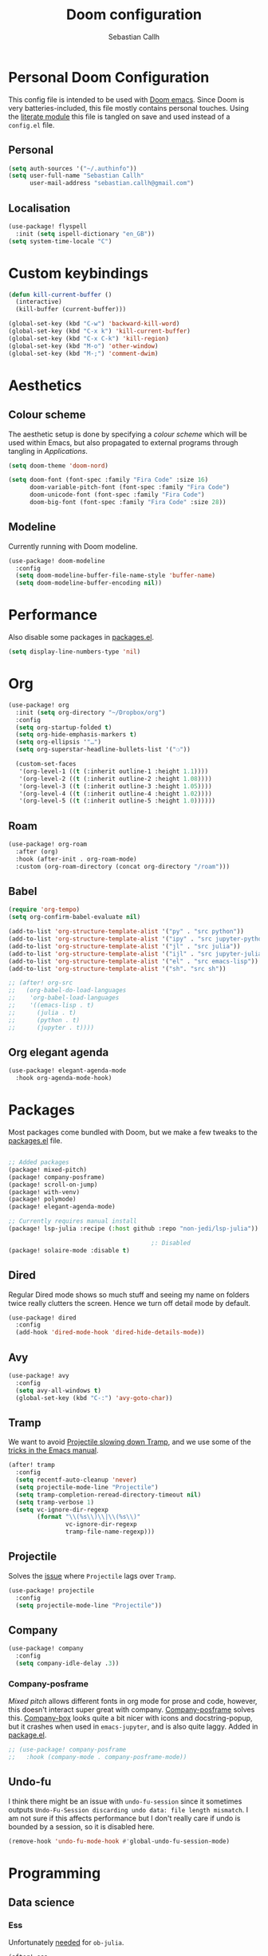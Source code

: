 #+TITLE: Doom configuration
#+AUTHOR: Sebastian Callh
#+EMAIL: sebastian.callh@gmail.com
#+PROPERTY: header-args:emacs-lisp :tangle yes :exports code :mkdirp yes

* Personal Doom Configuration
This config file is intended to be used with [[https://github.com/hlissner/doom-emacs][Doom emacs]]. Since Doom is very batteries-included, this file mostly contains personal touches.
Using the [[file:init.el::literate][literate module]] this file is tangled on save and used instead of a ~config.el~ file.

** Personal
#+begin_src emacs-lisp
(setq auth-sources '("~/.authinfo"))
(setq user-full-name "Sebastian Callh"
      user-mail-address "sebastian.callh@gmail.com")
#+end_src

** Localisation
#+begin_src emacs-lisp
(use-package! flyspell
  :init (setq ispell-dictionary "en_GB"))
(setq system-time-locale "C")
#+end_src

* Custom keybindings
#+begin_src emacs-lisp
(defun kill-current-buffer ()
  (interactive)
  (kill-buffer (current-buffer)))

(global-set-key (kbd "C-w") 'backward-kill-word)
(global-set-key (kbd "C-x k") 'kill-current-buffer)
(global-set-key (kbd "C-x C-k") 'kill-region)
(global-set-key (kbd "M-o") 'other-window)
(global-set-key (kbd "M-;") 'comment-dwim)
#+end_src

* Aesthetics
** Colour scheme
The aesthetic setup is done by specifying a /colour scheme/ which will be used within Emacs, but also propagated to external programs through tangling in  [[*Applications][Applications]].

#+begin_src emacs-lisp
(setq doom-theme 'doom-nord)
#+end_src

#+begin_src emacs-lisp :noweb yes
(setq doom-font (font-spec :family "Fira Code" :size 16)
      doom-variable-pitch-font (font-spec :family "Fira Code")
      doom-unicode-font (font-spec :family "Fira Code")
      doom-big-font (font-spec :family "Fira Code" :size 28))
#+end_src

** Modeline
Currently running with Doom modeline.
#+begin_src emacs-lisp
(use-package! doom-modeline
  :config
  (setq doom-modeline-buffer-file-name-style 'buffer-name)
  (setq doom-modeline-buffer-encoding nil))
#+end_src


* Performance
  Also disable some packages in [[file:packages.el::;: Pemoved for performance reason][packages.el]].
#+begin_src emacs-lisp
(setq display-line-numbers-type 'nil)
#+end_src

* Org
#+begin_src emacs-lisp
(use-package! org
  :init (setq org-directory "~/Dropbox/org")
  :config
  (setq org-startup-folded t)
  (setq org-hide-emphasis-markers t)
  (setq org-ellipsis '"…")
  (setq org-superstar-headline-bullets-list '("❍"))

  (custom-set-faces
   '(org-level-1 ((t (:inherit outline-1 :height 1.1))))
   '(org-level-2 ((t (:inherit outline-2 :height 1.08))))
   '(org-level-3 ((t (:inherit outline-3 :height 1.05))))
   '(org-level-4 ((t (:inherit outline-4 :height 1.02))))
   '(org-level-5 ((t (:inherit outline-5 :height 1.0))))))
#+end_src


** Roam
#+begin_src emacs-lisp
(use-package! org-roam
  :after (org)
  :hook (after-init . org-roam-mode)
  :custom (org-roam-directory (concat org-directory "/roam")))
#+end_src


** Babel
#+begin_src emacs-lisp
(require 'org-tempo)
(setq org-confirm-babel-evaluate nil)

(add-to-list 'org-structure-template-alist '("py" . "src python"))
(add-to-list 'org-structure-template-alist '("ipy" . "src jupyter-python"))
(add-to-list 'org-structure-template-alist '("jl" . "src julia"))
(add-to-list 'org-structure-template-alist '("ijl" . "src jupyter-julia"))
(add-to-list 'org-structure-template-alist '("el" . "src emacs-lisp"))
(add-to-list 'org-structure-template-alist '("sh". "src sh"))

;; (after! org-src
;;   (org-babel-do-load-languages
;;    'org-babel-load-languages
;;    '((emacs-lisp . t)
;;      (julia . t)
;;      (python . t)
;;      (jupyter . t))))
#+end_src

** Org elegant agenda
#+begin_src emacs-lisp
(use-package! elegant-agenda-mode
  :hook org-agenda-mode-hook)
#+end_src

* Packages
Most packages come bundled with Doom, but we make a few tweaks to the [[./packages.el][packages.el]] file.

#+begin_src emacs-lisp :tangle ~/.doom.d/packages.el

;; Added packages
(package! mixed-pitch)
(package! company-posframe)
(package! scroll-on-jump)
(package! with-venv)
(package! polymode)
(package! elegant-agenda-mode)

;; Currently requires manual install
(package! lsp-julia :recipe (:host github :repo "non-jedi/lsp-julia"))

                                        ;: Disabled
(package! solaire-mode :disable t)
#+end_src

** Dired
Regular Dired mode shows so much stuff and seeing my name on folders twice really clutters the screen. Hence we turn off detail mode by default.

#+begin_src emacs-lisp
(use-package! dired
  :config
  (add-hook 'dired-mode-hook 'dired-hide-details-mode))
#+end_src

** Avy
#+begin_src emacs-lisp
(use-package! avy
  :config
  (setq avy-all-windows t)
  (global-set-key (kbd "C-:") 'avy-goto-char))
#+end_src

** Tramp
We want to avoid [[https://www.reddit.com/r/emacs/comments/320cvb/projectile_slows_tramp_mode_to_a_crawl_is_there_a/][Projectile slowing down Tramp]], and we use some of the [[https://www.gnu.org/software/emacs/manual/html_node/tramp/Frequently-Asked-Questions.html][tricks in the Emacs manual]].
#+begin_src emacs-lisp
(after! tramp
  :config
  (setq recentf-auto-cleanup 'never)
  (setq projectile-mode-line "Projectile")
  (setq tramp-completion-reread-directory-timeout nil)
  (setq tramp-verbose 1)
  (setq vc-ignore-dir-regexp
        (format "\\(%s\\)\\|\\(%s\\)"
                vc-ignore-dir-regexp
                tramp-file-name-regexp)))
#+end_src

** Projectile
Solves the [[https://github.com/bbatsov/projectile/issues/657][issue]] where ~Projectile~ lags over ~Tramp~.
#+begin_src emacs-lisp
(use-package! projectile
  :config
  (setq projectile-mode-line "Projectile"))
#+end_src

** Company
#+begin_src emacs-lisp
(use-package! company
  :config
  (setq company-idle-delay .3))
#+end_src


*** Company-posframe
[[*Font][Mixed pitch]] allows different fonts in org mode for prose and code, however, this doesn't interact super great with company. [[https://github.com/tumashu/company-posframe/][Company-posframe]] solves this. [[https://github.com/sebastiencs/company-box][Company-box]] looks quite a bit nicer with icons and docstring-popup, but it crashes when used in ~emacs-jupyter~, and is also quite laggy. Added in [[file:packages.el::package! company-posframe][package.el]].

#+begin_src emacs-lisp
;; (use-package! company-posframe
;;   :hook (company-mode . company-posframe-mode))
#+end_src

**  Undo-fu
I think there might be an issue with ~undo-fu-session~ since it sometimes outputs =Undo-Fu-Session discarding undo data: file length mismatch=. I am not sure if this affects performance but I don't really care if undo is bounded by a session, so it is disabled here.
#+begin_src emacs-lisp
(remove-hook 'undo-fu-mode-hook #'global-undo-fu-session-mode)
#+end_src

* Programming
** Data science
*** Ess
Unfortunately [[https://github.com/gjkerns/ob-julia/blob/master/ob-julia-doc.org][needed]] for ~ob-julia~.
#+begin_src emacs-lisp
(after! ess
  (setq inferior-julia-program "/usr/local/bin/julia"))
#+end_src

*** Julia
Config can be in the Julia module [[https://github.com/hlissner/doom-emacs/blob/develop/modules/lang/julia/README.org][README]]. ~julia-lsp~ installed in [[file:packages.el::package! lsp-julia :recipe (:host github :repo "non-jedi/lsp-julia")][package.el]]. Needs ~lsp-enable-folding~ or it breaks for some reason.
#+begin_src emacs-lisp
(setq lsp-enable-folding t)
#+end_src

*** Python
#+begin_src emacs-lisp
(defun dap-python--pyenv-executable-find (command)
  (with-venv (executable-find "python")))
#+end_src

*** EIN
For some reason undo is disabled by default, so we enable it.  We also enable inline images.
#+begin_src emacs-lisp
(use-package! ein
  :config
  (setq ein:worksheet-enable-undo t)
  (setq ein:output-area-inlined-images t)
  (setq ein:polymode t)
  (setq ein:completion-backend 'ein:use-company-backend))
#+end_src
